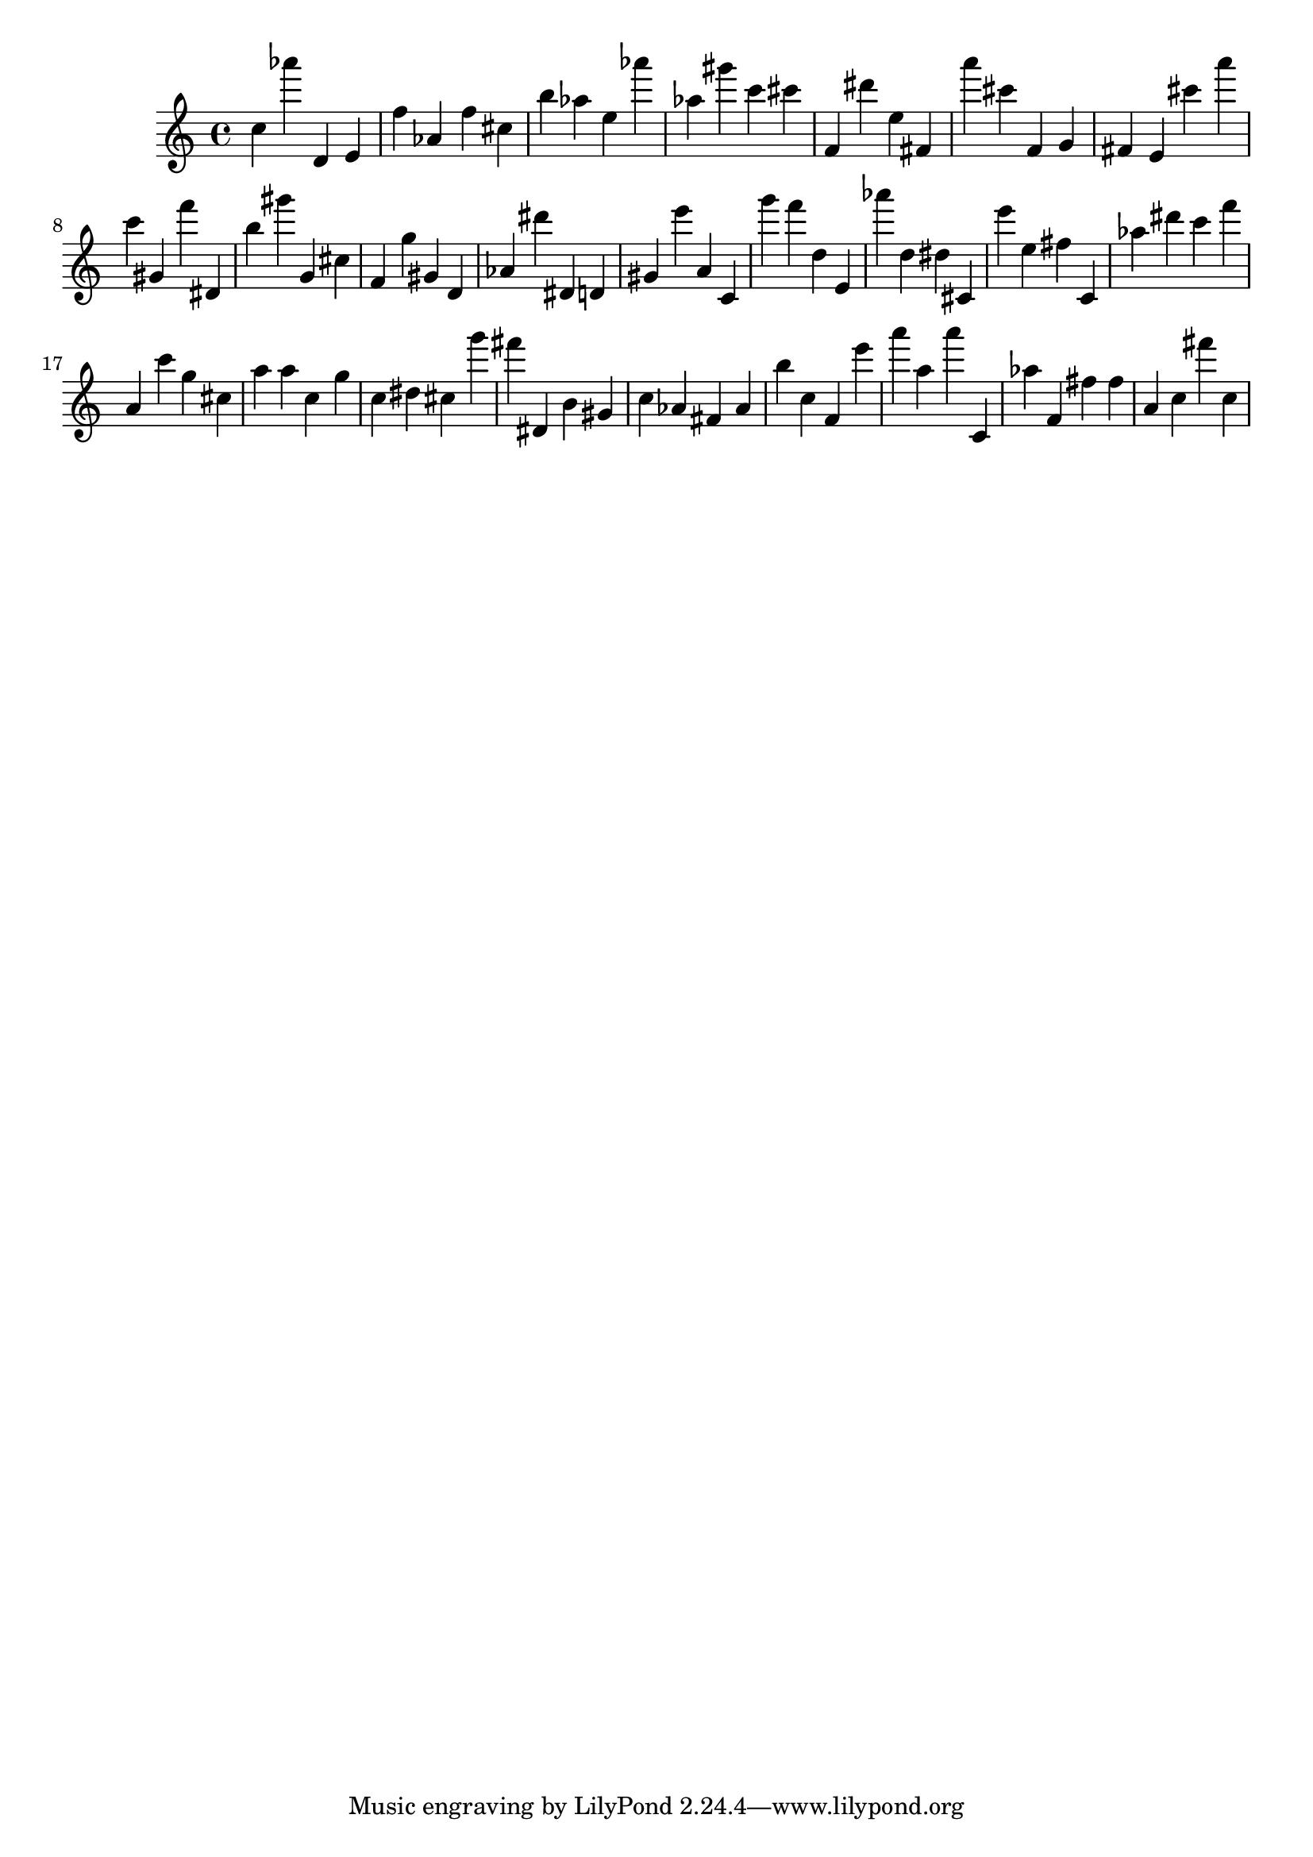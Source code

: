 \version "2.18.2"

\score {

{
\clef treble
c'' as''' d' e' f'' as' f'' cis'' b'' as'' e'' as''' as'' gis''' c''' cis''' f' dis''' e'' fis' a''' cis''' f' g' fis' e' cis''' a''' c''' gis' f''' dis' b'' gis''' g' cis'' f' g'' gis' d' as' dis''' dis' d' gis' e''' a' c' g''' f''' d'' e' as''' d'' dis'' cis' e''' e'' fis'' c' as'' dis''' c''' f''' a' c''' g'' cis'' a'' a'' c'' g'' c'' dis'' cis'' g''' fis''' dis' b' gis' c'' as' fis' as' b'' c'' f' e''' a''' a'' a''' c' as'' f' fis'' fis'' a' c'' fis''' c'' 
}

 \midi { }
 \layout { }
}